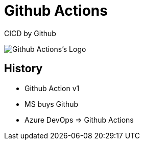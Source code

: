 
[{invert}]
= Github Actions

CICD by Github

image::github-actions-logo[Github Actions's Logo]

// Historique
// Rachat par Microsoft
// Azure DevOps

== History

// TODO
* Github Action v1
* MS buys Github
* Azure DevOps => Github Actions